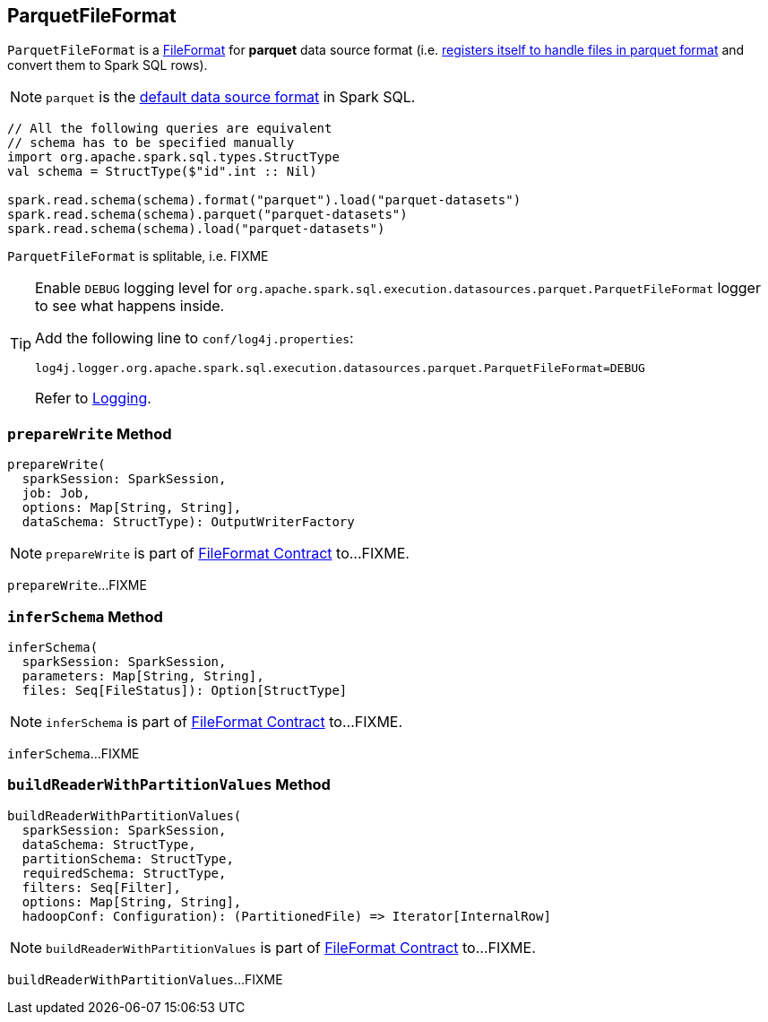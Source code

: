 == [[ParquetFileFormat]] ParquetFileFormat

[[shortName]]
`ParquetFileFormat` is a link:spark-sql-FileFormat.adoc[FileFormat] for *parquet* data source format (i.e. link:spark-sql-DataSourceRegister.adoc#shortName[registers itself to handle files in parquet format] and convert them to Spark SQL rows).

NOTE: `parquet` is the link:spark-sql-DataFrameReader.adoc#source[default data source format] in Spark SQL.

[source, scala]
----
// All the following queries are equivalent
// schema has to be specified manually
import org.apache.spark.sql.types.StructType
val schema = StructType($"id".int :: Nil)

spark.read.schema(schema).format("parquet").load("parquet-datasets")
spark.read.schema(schema).parquet("parquet-datasets")
spark.read.schema(schema).load("parquet-datasets")
----

[[isSplitable]]
`ParquetFileFormat` is splitable, i.e. FIXME

[TIP]
====
Enable `DEBUG` logging level for `org.apache.spark.sql.execution.datasources.parquet.ParquetFileFormat` logger to see what happens inside.

Add the following line to `conf/log4j.properties`:

```
log4j.logger.org.apache.spark.sql.execution.datasources.parquet.ParquetFileFormat=DEBUG
```

Refer to link:spark-logging.adoc[Logging].
====

=== [[prepareWrite]] `prepareWrite` Method

[source, scala]
----
prepareWrite(
  sparkSession: SparkSession,
  job: Job,
  options: Map[String, String],
  dataSchema: StructType): OutputWriterFactory
----

NOTE: `prepareWrite` is part of link:spark-sql-FileFormat.adoc#prepareWrite[FileFormat Contract] to...FIXME.

`prepareWrite`...FIXME

=== [[inferSchema]] `inferSchema` Method

[source, scala]
----
inferSchema(
  sparkSession: SparkSession,
  parameters: Map[String, String],
  files: Seq[FileStatus]): Option[StructType]
----

NOTE: `inferSchema` is part of link:spark-sql-FileFormat.adoc#inferSchema[FileFormat Contract] to...FIXME.

`inferSchema`...FIXME

=== [[buildReaderWithPartitionValues]] `buildReaderWithPartitionValues` Method

[source, scala]
----
buildReaderWithPartitionValues(
  sparkSession: SparkSession,
  dataSchema: StructType,
  partitionSchema: StructType,
  requiredSchema: StructType,
  filters: Seq[Filter],
  options: Map[String, String],
  hadoopConf: Configuration): (PartitionedFile) => Iterator[InternalRow]
----

NOTE: `buildReaderWithPartitionValues` is part of link:spark-sql-FileFormat.adoc#buildReaderWithPartitionValues[FileFormat Contract] to...FIXME.

`buildReaderWithPartitionValues`...FIXME
